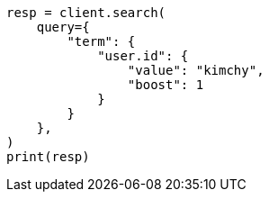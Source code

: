 // This file is autogenerated, DO NOT EDIT
// query-dsl/term-query.asciidoc:28

[source, python]
----
resp = client.search(
    query={
        "term": {
            "user.id": {
                "value": "kimchy",
                "boost": 1
            }
        }
    },
)
print(resp)
----
